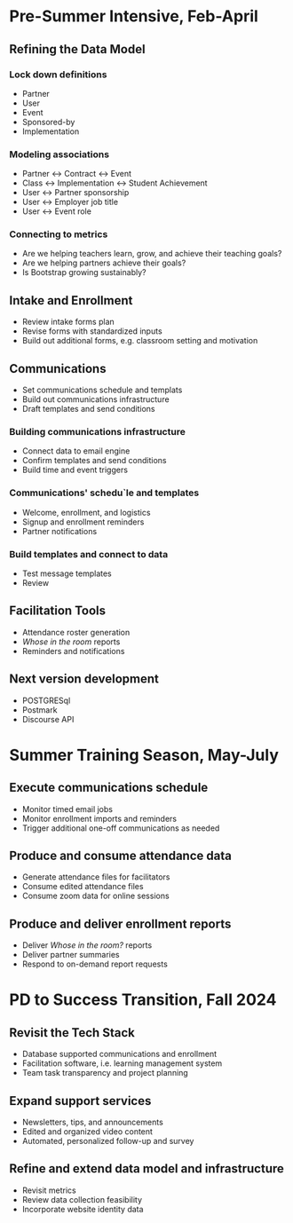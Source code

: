 * Pre-Summer Intensive, Feb-April

** Refining the Data Model

*** Lock down definitions
- Partner
- User
- Event
- Sponsored-by
- Implementation

*** Modeling associations
- Partner <-> Contract <-> Event
- Class <-> Implementation <-> Student Achievement
- User <-> Partner sponsorship
- User <-> Employer job title
- User <-> Event role

*** Connecting to metrics
- Are we helping teachers learn, grow, and achieve their teaching goals?
- Are we helping partners achieve their goals?
- Is Bootstrap growing sustainably?


** Intake and Enrollment
- Review intake forms plan
- Revise forms with standardized inputs
- Build out additional forms, e.g. classroom setting and motivation


** Communications
- Set communications schedule and templats
- Build out communications infrastructure
- Draft templates and send conditions
  
*** Building communications infrastructure
- Connect data to email engine
- Confirm templates and send conditions
- Build time and event triggers
  
*** Communications' schedu`le and templates
- Welcome, enrollment, and logistics
- Signup and enrollment reminders
- Partner notifications

*** Build templates and connect to data
- Test message templates
- Review 


** Facilitation Tools
- Attendance roster generation
- /Whose in the room/ reports
- Reminders and notifications


** Next version development
- POSTGRESql
- Postmark
- Discourse API


* Summer Training Season, May-July

** Execute communications schedule
- Monitor timed email jobs
- Monitor enrollment imports and reminders
- Trigger additional one-off communications as needed
  

** Produce and consume attendance data
- Generate attendance files for facilitators
- Consume edited attendance files
- Consume zoom data for online sessions


** Produce and deliver enrollment reports
- Deliver /Whose in the room?/ reports
- Deliver partner summaries
- Respond to on-demand report requests

  
* PD to Success Transition, Fall 2024

** Revisit the Tech Stack
- Database supported communications and enrollment
- Facilitation software, i.e. learning management system
- Team task transparency and project planning


** Expand support services
- Newsletters, tips, and announcements
- Edited and organized video content
- Automated, personalized follow-up and survey


** Refine and extend data model and infrastructure
- Revisit metrics
- Review data collection feasibility
- Incorporate website identity data
